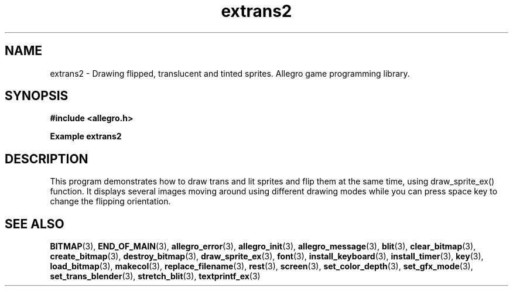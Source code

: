 .\" Generated by the Allegro makedoc utility
.TH extrans2 3 "version 4.4.2" "Allegro" "Allegro manual"
.SH NAME
extrans2 \- Drawing flipped, translucent and tinted sprites. Allegro game programming library.\&
.SH SYNOPSIS
.B #include <allegro.h>

.sp
.B Example extrans2
.SH DESCRIPTION
This program demonstrates how to draw trans and lit sprites and flip them
at the same time, using draw_sprite_ex() function.
It displays several images moving around using different drawing modes
while you can press space key to change the flipping orientation.

.SH SEE ALSO
.BR BITMAP (3),
.BR END_OF_MAIN (3),
.BR allegro_error (3),
.BR allegro_init (3),
.BR allegro_message (3),
.BR blit (3),
.BR clear_bitmap (3),
.BR create_bitmap (3),
.BR destroy_bitmap (3),
.BR draw_sprite_ex (3),
.BR font (3),
.BR install_keyboard (3),
.BR install_timer (3),
.BR key (3),
.BR load_bitmap (3),
.BR makecol (3),
.BR replace_filename (3),
.BR rest (3),
.BR screen (3),
.BR set_color_depth (3),
.BR set_gfx_mode (3),
.BR set_trans_blender (3),
.BR stretch_blit (3),
.BR textprintf_ex (3)
